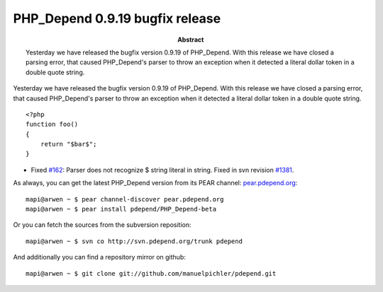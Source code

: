 ================================
PHP_Depend 0.9.19 bugfix release
================================

:Abstract:
  Yesterday we have released the bugfix version 0.9.19 of PHP_Depend. With
  this release we have closed a parsing error, that caused PHP_Depend's 
  parser to throw an exception when it detected a literal dollar token in
  a double quote string.

Yesterday we have released the bugfix version 0.9.19 of PHP_Depend. With
this release we have closed a parsing error, that caused PHP_Depend's  
parser to throw an exception when it detected a literal dollar token in
a double quote string. ::

  <?php
  function foo()
  {
      return "$bar$";
  }

- Fixed `#162`__: Parser does not recognize $ string literal in string.
  Fixed in svn revision `#1381`__.

__ http://tracker.pdepend.org/pdepend/issue_tracker/issue/162
__ http://tracker.pdepend.org/pdepend/browse_code/revision/1381

As always, you can get the latest PHP_Depend version from its PEAR channel: 
`pear.pdepend.org`__: ::

  mapi@arwen ~ $ pear channel-discover pear.pdepend.org
  mapi@arwen ~ $ pear install pdepend/PHP_Depend-beta

__ http://pear.pdepend.org

Or you can fetch the sources from the subversion reposition: ::

  mapi@arwen ~ $ svn co http://svn.pdepend.org/trunk pdepend

And additionally you can find a repository mirror on github: ::

  mapi@arwen ~ $ git clone git://github.com/manuelpichler/pdepend.git


